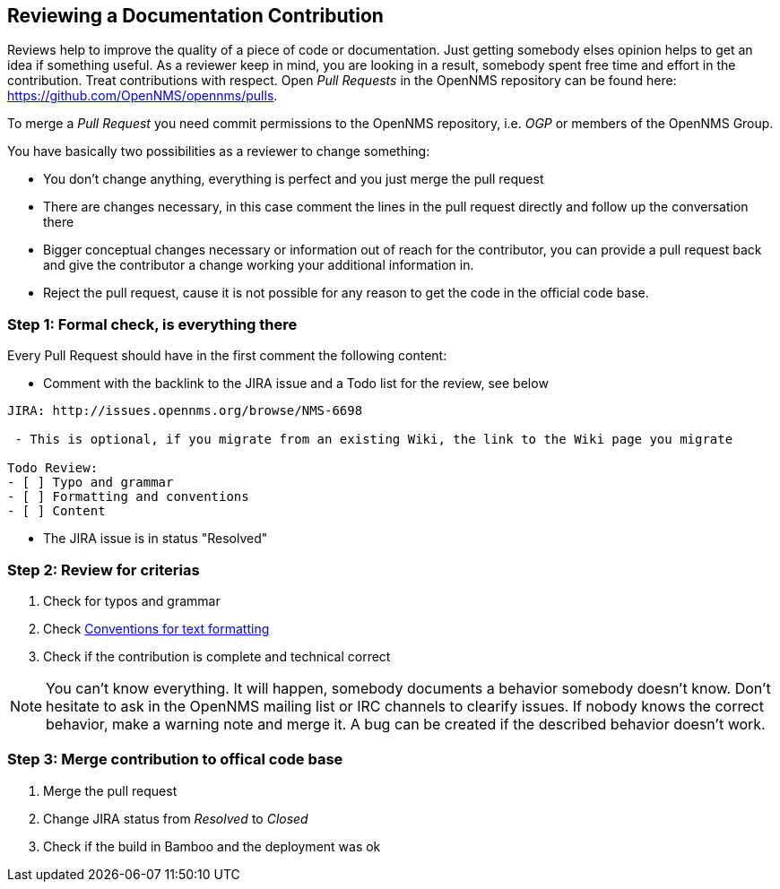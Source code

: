 
[[doc-guidelines-reviewing]]
== Reviewing a Documentation Contribution
Reviews help to improve the quality of a piece of code or documentation.
Just getting somebody elses opinion helps to get an idea if something useful.
As a reviewer keep in mind, you are looking in a result, somebody spent free time and effort in the contribution.
Treat contributions with respect.
Open _Pull Requests_ in the OpenNMS repository can be found here: https://github.com/OpenNMS/opennms/pulls.

To merge a _Pull Request_ you need commit permissions to the OpenNMS repository, i.e. _OGP_ or members of the OpenNMS Group.

You have basically two possibilities as a reviewer to change something:

* You don't change anything, everything is perfect and you just merge the pull request
* There are changes necessary, in this case comment the lines in the pull request directly and follow up the conversation there
* Bigger conceptual changes necessary or information out of reach for the contributor, you can provide a pull request back and give
  the contributor a change working your additional information in.
* Reject the pull request, cause it is not possible for any reason to get the code in the official code base.

=== Step 1: Formal check, is everything there

Every Pull Request should have in the first comment the following content:

* Comment with the backlink to the JIRA issue and a Todo list for the review, see below

[source]
----
JIRA: http://issues.opennms.org/browse/NMS-6698

 - This is optional, if you migrate from an existing Wiki, the link to the Wiki page you migrate

Todo Review:
- [ ] Typo and grammar
- [ ] Formatting and conventions
- [ ] Content
----

* The JIRA issue is in status "Resolved"

=== Step 2: Review for criterias

. Check for typos and grammar
. Check <<doc-guidelines-conventions, Conventions for text formatting>>
. Check if the contribution is complete and technical correct

NOTE: You can't know everything.
It will happen, somebody documents a behavior somebody doesn't know.
Don't hesitate to ask in the OpenNMS mailing list or IRC channels to clearify issues.
If nobody knows the correct behavior, make a warning note and merge it.
A bug can be created if the described behavior doesn't work.

=== Step 3: Merge contribution to offical code base

. Merge the pull request
. Change JIRA status from _Resolved_ to _Closed_
. Check if the build in Bamboo and the deployment was ok
